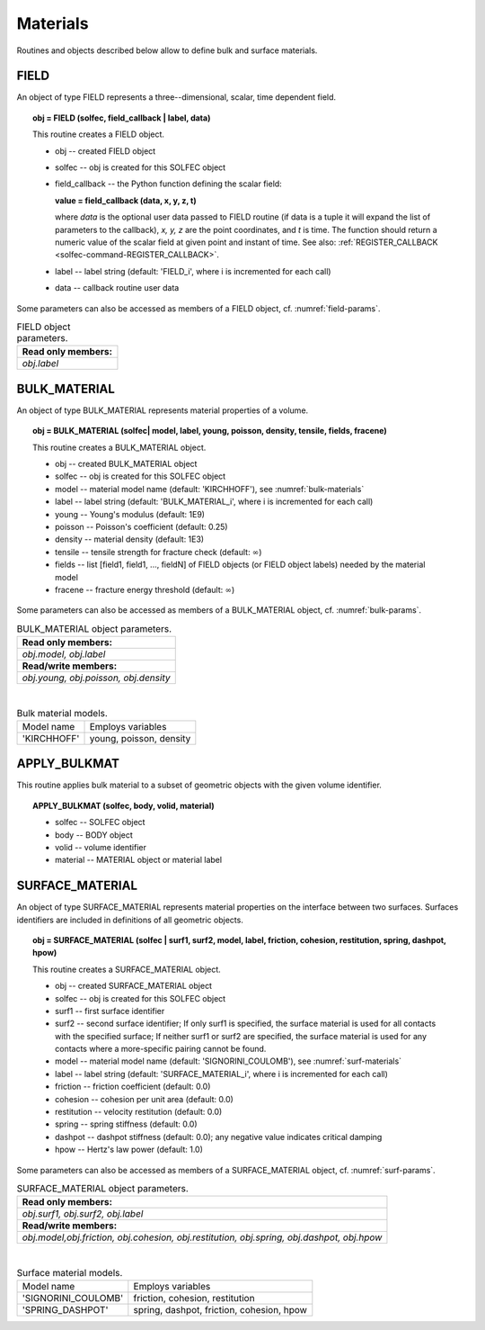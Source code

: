 .. _solfec-user-materials:

Materials
=========

Routines and objects described below allow to define bulk and surface materials.

FIELD
-----

An object of type FIELD represents a three--dimensional, scalar, time dependent field.

.. topic:: obj = FIELD (solfec, field_callback | label, data)

  This routine creates a FIELD object.

  * obj -- created FIELD object

  * solfec -- obj is created for this SOLFEC object

  * field_callback -- the Python function defining the scalar field:

    **value = field_callback (data, x, y, z, t)**

    where *data* is the optional user data passed to FIELD routine (if data is a tuple it will expand
    the list of parameters to the callback), *x, y, z* are the point coordinates, and *t* is time.
    The function should return a numeric value of the scalar field at given point and instant of time.
    See also: :ref:`REGISTER_CALLBACK <solfec-command-REGISTER_CALLBACK>`.

  * label -- label string (default: 'FIELD_i', where i is incremented for each call)

  * data -- callback routine user data

Some parameters can also be accessed as members of a FIELD object, cf. :numref:`field-params`.

.. _field-params:

.. table:: FIELD object parameters.

  +---------------------------------------------------------------------------------------------------------+
  | **Read only members:**                                                                                  |
  +---------------------------------------------------------------------------------------------------------+
  | *obj.label*                                                                                             |
  +---------------------------------------------------------------------------------------------------------+

.. _solfec-command-BULK_MATERIAL:

BULK_MATERIAL
-------------

An object of type BULK_MATERIAL represents material properties of a volume.

.. topic:: obj = BULK_MATERIAL (solfec| model, label, young, poisson, density, tensile, fields, fracene)

  This routine creates a BULK_MATERIAL object.

  * obj -- created BULK_MATERIAL object

  * solfec -- obj is created for this SOLFEC object

  * model -- material model name (default: 'KIRCHHOFF'), see :numref:`bulk-materials`

  * label -- label string (default: 'BULK_MATERIAL_i', where i is incremented for each call)

  * young -- Young's modulus (default: 1E9)

  * poisson -- Poisson's coefficient (default: 0.25)

  * density -- material density (default: 1E3)

  * tensile -- tensile strength for fracture check (default: :math:`\infty`)

  * fields -- list [field1, field1, ..., fieldN] of FIELD objects (or FIELD object labels) needed by the material model

  * fracene -- fracture energy threshold (default: :math:`\infty`)

Some parameters can also be accessed as members of a BULK_MATERIAL object, cf. :numref:`bulk-params`.

.. _bulk-params:

.. table:: BULK_MATERIAL object parameters.

  +---------------------------------------------------------------------------------------------------------+
  | **Read only members:**                                                                                  |
  +---------------------------------------------------------------------------------------------------------+
  | *obj.model, obj.label*                                                                                  |
  +---------------------------------------------------------------------------------------------------------+
  | **Read/write members:**                                                                                 |
  +---------------------------------------------------------------------------------------------------------+
  | *obj.young, obj.poisson, obj.density*                                                                   |
  +---------------------------------------------------------------------------------------------------------+

|

.. _bulk-materials:

.. table:: Bulk material models.

  +--------------------------------+------------------------------------------------------------------------+
  | Model name                     | Employs variables                                                      |
  +--------------------------------+------------------------------------------------------------------------+
  | 'KIRCHHOFF'                    | young, poisson, density                                                |
  +--------------------------------+------------------------------------------------------------------------+

APPLY_BULKMAT
-------------

This routine applies bulk material to a subset of geometric objects with the given volume identifier.

.. topic:: APPLY_BULKMAT (solfec, body, volid, material)

  * solfec -- SOLFEC object

  * body -- BODY object

  * volid -- volume identifier

  * material -- MATERIAL object or material label

.. _solfec-command-SURFACE_MATERIAL:

SURFACE_MATERIAL
----------------

An object of type SURFACE_MATERIAL represents material properties on the interface between two surfaces.
Surfaces identifiers are included in definitions of all geometric objects.

.. topic:: obj = SURFACE_MATERIAL (solfec | surf1, surf2, model, label, friction, cohesion, restitution, spring, dashpot, hpow)

  This routine creates a SURFACE_MATERIAL object.

  * obj -- created SURFACE_MATERIAL object

  * solfec -- obj is created for this SOLFEC object

  * surf1 -- first surface identifier

  * surf2 -- second surface identifier; If only surf1 is specified,
    the surface material is used for all contacts with the specified surface;
    If neither surf1 or surf2 are specified, the surface material is used for
    any contacts where a more-specific pairing cannot be found.

  * model -- material model name (default: 'SIGNORINI_COULOMB'), see :numref:`surf-materials`

  * label -- label string (default: 'SURFACE_MATERIAL_i', where i is incremented for each call)

  * friction -- friction coefficient (default: 0.0)

  * cohesion -- cohesion per unit area (default: 0.0)

  * restitution -- velocity restitution (default: 0.0)

  * spring -- spring stiffness (default: 0.0)

  * dashpot -- dashpot stiffness (default: 0.0); any negative value indicates critical damping

  * hpow -- Hertz's law power (default: 1.0)

Some parameters can also be accessed as members of a SURFACE_MATERIAL object, cf. :numref:`surf-params`.

.. _surf-params:

.. table:: SURFACE_MATERIAL object parameters.

  +---------------------------------------------------------------------------------------------------------+
  | **Read only members:**                                                                                  |
  +---------------------------------------------------------------------------------------------------------+
  | *obj.surf1, obj.surf2, obj.label*                                                                       |
  +---------------------------------------------------------------------------------------------------------+
  | **Read/write members:**                                                                                 |
  +---------------------------------------------------------------------------------------------------------+
  | *obj.model,obj.friction, obj.cohesion, obj.restitution, obj.spring, obj.dashpot, obj.hpow*              |
  +---------------------------------------------------------------------------------------------------------+

|

.. _surf-materials:

.. table:: Surface material models.

  +--------------------------------+------------------------------------------------------------------------+
  | Model name                     | Employs variables                                                      |
  +--------------------------------+------------------------------------------------------------------------+
  | 'SIGNORINI_COULOMB'            | friction, cohesion, restitution                                        |
  +--------------------------------+------------------------------------------------------------------------+
  | 'SPRING_DASHPOT'               | spring, dashpot, friction, cohesion, hpow                              |
  +--------------------------------+------------------------------------------------------------------------+
